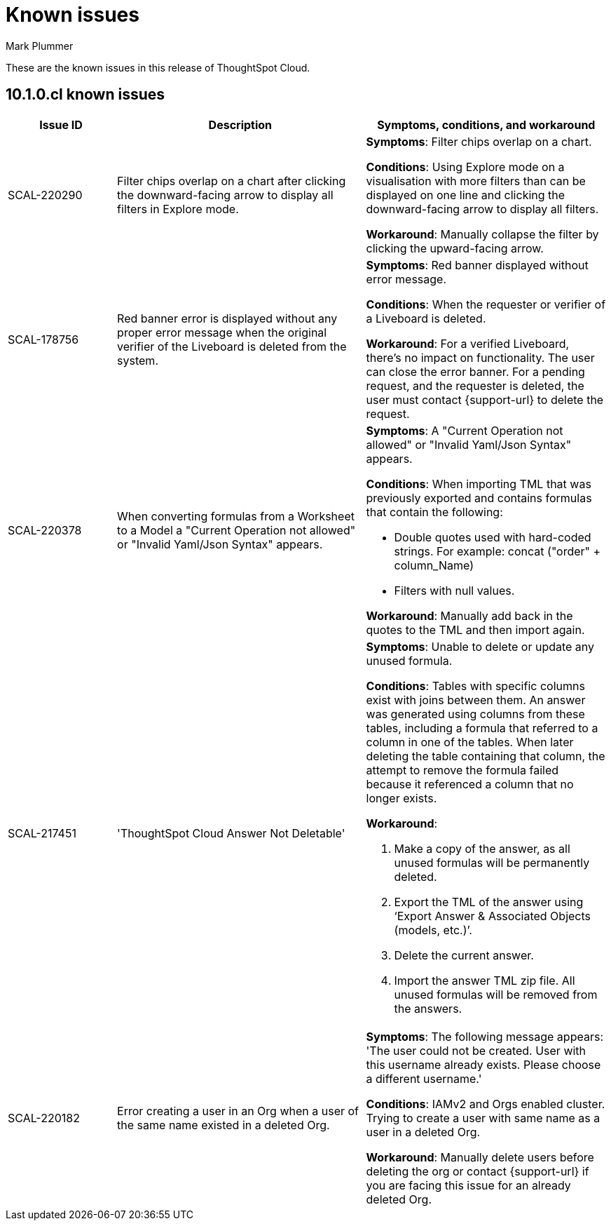 = Known issues
:keywords: known issues
:last_updated: 8/21/2024
:author: Mark Plummer
:experimental:
:page-layout: default-cloud
:page-toclevels: -1
:linkattrs:
:jira: SCAL-206809 (9.12.0.cl), SCAL-210330 (9.12.5.cl), SCAL-214503 (10.0.0.cl), SCAL-216844 (10.1.0.cl)

These are the known issues in this release of ThoughtSpot Cloud.

[#releases-10-0-x]
== 10.1.0.cl known issues

[cols="17%,39%,38%"]
|===
|Issue ID |Description|Symptoms, conditions, and workaround

|SCAL-220290
|Filter chips overlap on a chart after clicking the downward-facing arrow to display all filters in Explore mode.
a|*Symptoms*:
Filter chips overlap on a chart.

*Conditions*:
Using Explore mode on a visualisation with more filters than can be displayed on one line and clicking the downward-facing arrow to display all filters.

*Workaround*:
Manually collapse the filter by clicking the upward-facing arrow.

|SCAL-178756
|Red banner error is displayed without any proper error message when the original verifier of the Liveboard is deleted from the system.
a|*Symptoms*:
Red banner displayed without error message.


*Conditions*:
When the requester or verifier of a Liveboard is deleted.

*Workaround*:
For a verified Liveboard,  there's no impact on functionality. The user can close the error banner.
For a pending request, and the requester is deleted, the user must contact {support-url} to delete the request.
|SCAL-220378
|When converting formulas from a Worksheet to a Model a "Current Operation not allowed" or "Invalid Yaml/Json Syntax" appears.
a|*Symptoms*:
A "Current Operation not allowed" or "Invalid Yaml/Json Syntax" appears.

*Conditions*:
When importing TML that was previously exported and contains formulas that contain the following:

* Double quotes used with hard-coded strings.
For example: concat ("order" + column_Name)
* Filters with null values.

*Workaround*:
Manually add back in the quotes to the TML and then import again.

|SCAL-217451
|'ThoughtSpot Cloud Answer Not Deletable'
a|*Symptoms*:
Unable to delete or update any unused formula.

*Conditions*:
Tables with specific columns exist with joins between them. An answer was generated using columns from these tables, including a formula that referred to a column in one of the tables. When later deleting the table containing that column, the attempt to remove the formula failed because it referenced a column that no longer exists.

*Workaround*:

. Make a copy of the answer, as all unused formulas will be permanently deleted.
. Export the TML of the answer using ‘Export Answer & Associated Objects (models, etc.)’.
. Delete the current answer.
. Import the answer TML zip file. All unused formulas will be removed from the answers.

|SCAL-220182
|Error creating a user in an Org when a user of the same name existed in a deleted Org.
a|*Symptoms*:
The following message appears: 'The user could not be created. User with this username already exists. Please choose a different username.'

*Conditions*:
IAMv2 and Orgs enabled cluster. Trying to create a user with same name as a user in a deleted Org.

*Workaround*:
Manually delete users before deleting the org or contact {support-url} if you are facing this issue for an already deleted Org.
|===
